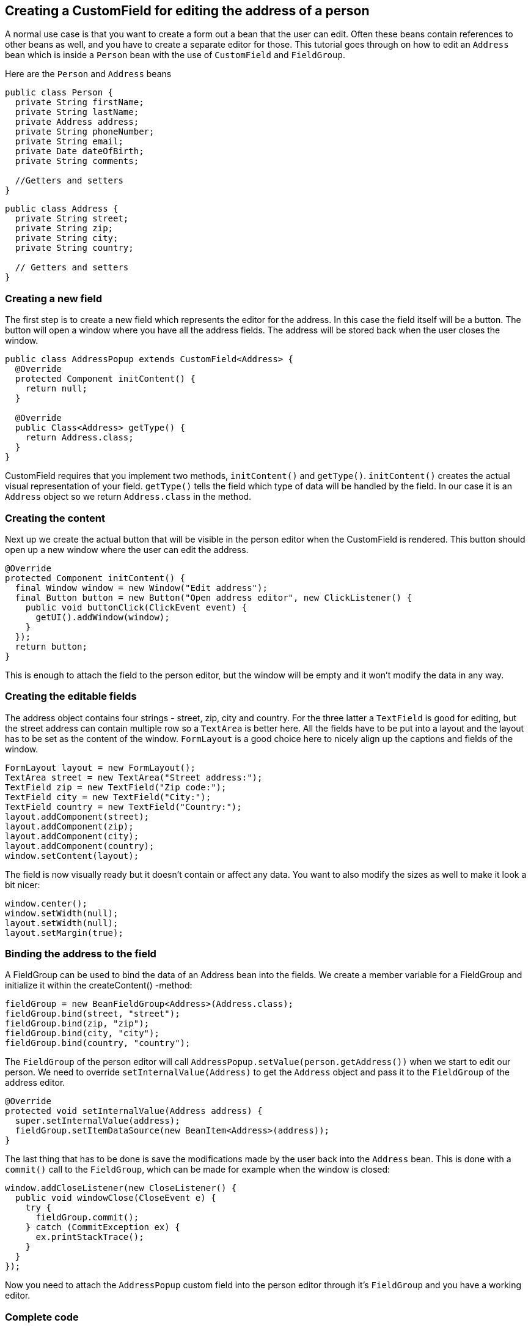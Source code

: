 [[creating-a-customfield-for-editing-the-address-of-a-person]]
Creating a CustomField for editing the address of a person
----------------------------------------------------------

A normal use case is that you want to create a form out a bean that the
user can edit. Often these beans contain references to other beans as
well, and you have to create a separate editor for those. This tutorial
goes through on how to edit an `Address` bean which is inside a `Person`
bean with the use of `CustomField` and `FieldGroup`.

Here are the `Person` and `Address` beans

[source,java]
....
public class Person {
  private String firstName;
  private String lastName;
  private Address address;
  private String phoneNumber;
  private String email;
  private Date dateOfBirth;
  private String comments;

  //Getters and setters
}
....

[source,java]
....
public class Address {
  private String street;
  private String zip;
  private String city;
  private String country;

  // Getters and setters
}
....

[[creating-a-new-field]]
Creating a new field
~~~~~~~~~~~~~~~~~~~~

The first step is to create a new field which represents the editor for
the address. In this case the field itself will be a button. The button
will open a window where you have all the address fields. The address
will be stored back when the user closes the window.

[source,java]
....
public class AddressPopup extends CustomField<Address> {
  @Override
  protected Component initContent() {
    return null;
  }

  @Override
  public Class<Address> getType() {
    return Address.class;
  }
}
....

CustomField requires that you implement two methods, `initContent()` and
`getType()`. `initContent()` creates the actual visual representation of
your field. `getType()` tells the field which type of data will be handled
by the field. In our case it is an `Address` object so we return
`Address.class` in the method.

[[creating-the-content]]
Creating the content
~~~~~~~~~~~~~~~~~~~~

Next up we create the actual button that will be visible in the person
editor when the CustomField is rendered. This button should open up a
new window where the user can edit the address.

[source,java]
....
@Override
protected Component initContent() {
  final Window window = new Window("Edit address");
  final Button button = new Button("Open address editor", new ClickListener() {
    public void buttonClick(ClickEvent event) {
      getUI().addWindow(window);
    }
  });
  return button;
}
....

This is enough to attach the field to the person editor, but the window
will be empty and it won't modify the data in any way.

[[creating-the-editable-fields]]
Creating the editable fields
~~~~~~~~~~~~~~~~~~~~~~~~~~~~

The address object contains four strings - street, zip, city and
country. For the three latter a `TextField` is good for editing, but the
street address can contain multiple row so a `TextArea` is better here.
All the fields have to be put into a layout and the layout has to be set
as the content of the window. `FormLayout` is a good choice here to nicely
align up the captions and fields of the window.

[source,java]
....
FormLayout layout = new FormLayout();
TextArea street = new TextArea("Street address:");
TextField zip = new TextField("Zip code:");
TextField city = new TextField("City:");
TextField country = new TextField("Country:");
layout.addComponent(street);
layout.addComponent(zip);
layout.addComponent(city);
layout.addComponent(country);
window.setContent(layout);
....

The field is now visually ready but it doesn't contain or affect any
data. You want to also modify the sizes as well to make it look a bit
nicer:

[source,java]
....
window.center();
window.setWidth(null);
layout.setWidth(null);
layout.setMargin(true);
....

[[binding-the-address-to-the-field]]
Binding the address to the field
~~~~~~~~~~~~~~~~~~~~~~~~~~~~~~~~

A FieldGroup can be used to bind the data of an Address bean into the
fields. We create a member variable for a FieldGroup and initialize it
within the createContent() -method:

[source,java]
....
fieldGroup = new BeanFieldGroup<Address>(Address.class);
fieldGroup.bind(street, "street");
fieldGroup.bind(zip, "zip");
fieldGroup.bind(city, "city");
fieldGroup.bind(country, "country");
....

The `FieldGroup` of the person editor will call
`AddressPopup.setValue(person.getAddress())` when we start to edit our
person. We need to override `setInternalValue(Address)` to get the `Address`
object and pass it to the `FieldGroup` of the address editor.

[source,java]
....
@Override
protected void setInternalValue(Address address) {
  super.setInternalValue(address);
  fieldGroup.setItemDataSource(new BeanItem<Address>(address));
}
....

The last thing that has to be done is save the modifications made by the
user back into the `Address` bean. This is done with a `commit()` call to
the `FieldGroup`, which can be made for example when the window is closed:

[source,java]
....
window.addCloseListener(new CloseListener() {
  public void windowClose(CloseEvent e) {
    try {
      fieldGroup.commit();
    } catch (CommitException ex) {
      ex.printStackTrace();
    }
  }
});
....

Now you need to attach the `AddressPopup` custom field into the person
editor through it's `FieldGroup` and you have a working editor.

[[complete-code]]
Complete code
~~~~~~~~~~~~~

[source,java]
....
package com.example.addressforms.fields;

import com.example.addressforms.data.Address;
import com.vaadin.data.fieldgroup.BeanFieldGroup;
import com.vaadin.data.fieldgroup.FieldGroup;
import com.vaadin.data.fieldgroup.FieldGroup.CommitException;
import com.vaadin.data.util.BeanItem;
import com.vaadin.ui.Button;
import com.vaadin.ui.Button.ClickEvent;
import com.vaadin.ui.Button.ClickListener;
import com.vaadin.ui.Component;
import com.vaadin.ui.CustomField;
import com.vaadin.ui.FormLayout;
import com.vaadin.ui.TextArea;
import com.vaadin.ui.TextField;
import com.vaadin.ui.Window;
import com.vaadin.ui.Window.CloseEvent;
import com.vaadin.ui.Window.CloseListener;

public class AddressPopup extends CustomField<Address> {
  private FieldGroup fieldGroup;

  @Override
  protected Component initContent() {
    FormLayout layout = new FormLayout();
    final Window window = new Window("Edit address", layout);
    TextArea street = new TextArea("Street address:");
    TextField zip = new TextField("Zip code:");
    TextField city = new TextField("City:");
    TextField country = new TextField("Country:");
    layout.addComponent(street);
    layout.addComponent(zip);
    layout.addComponent(city);
    layout.addComponent(country);

    fieldGroup = new BeanFieldGroup<Address>(Address.class);
    fieldGroup.bind(street, "street");
    fieldGroup.bind(zip, "zip");
    fieldGroup.bind(city, "city");
    fieldGroup.bind(country, "country");
    Button button = new Button("Open address editor", new ClickListener() {
      public void buttonClick(ClickEvent event) {
        getUI().addWindow(window);
      }
    });
    window.addCloseListener(new CloseListener() {
      public void windowClose(CloseEvent e) {
        try {
          fieldGroup.commit();
        } catch (CommitException ex) {
          ex.printStackTrace();
        }
      }
    });

    window.center();
    window.setWidth(null);
    layout.setWidth(null);
    layout.setMargin(true);
    return button;
  }

  @Override
  public Class<Address> getType() {
    return Address.class;
  }

  @Override
  protected void setInternalValue(Address address) {
    super.setInternalValue(address);
    fieldGroup.setItemDataSource(new BeanItem<Address>(address));
  }
}
....

image:img/person%20editor.png[Address editor]

image:img/address%20editor.png[Address editor window]
